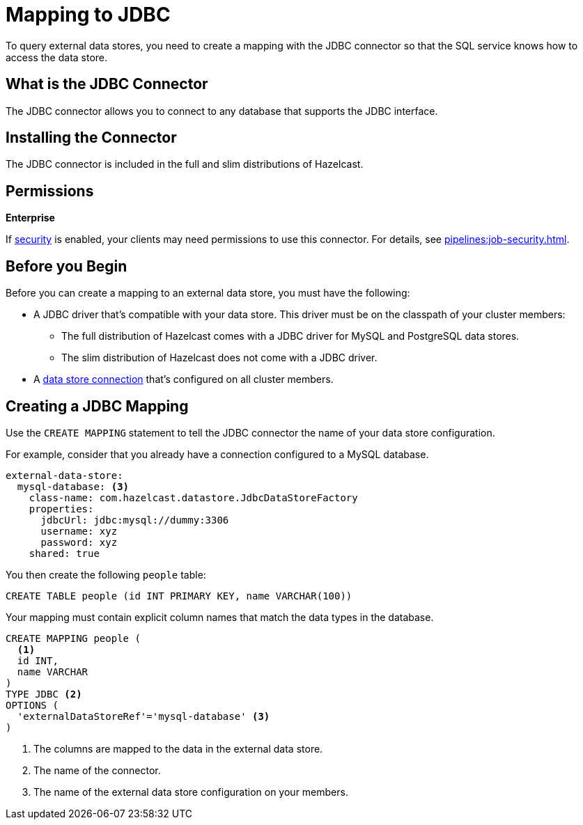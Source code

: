 = Mapping to JDBC
:description: To query external data stores, you need to create a mapping with the JDBC connector so that the SQL service knows how to access the data store.

{description}

== What is the JDBC Connector

The JDBC connector allows you to connect to any database that supports the JDBC interface.

== Installing the Connector

The JDBC connector is included in the full and slim distributions of Hazelcast.

== Permissions
[.enterprise]*Enterprise*

If xref:security:enabling-jaas.adoc[security] is enabled, your clients may need permissions to use this connector. For details, see xref:pipelines:job-security.adoc[].

== Before you Begin

Before you can create a mapping to an external data store, you must have the following:

- A JDBC driver that's compatible with your data store. This driver must be on the classpath of your cluster members:
** The full distribution of Hazelcast comes with a JDBC driver for MySQL and PostgreSQL data stores.
** The slim distribution of Hazelcast does not come with a JDBC driver.
- A xref:external-data-stores:external-data-stores.adoc[data store connection] that's configured on all cluster members.

== Creating a JDBC Mapping

Use the `CREATE MAPPING` statement to tell the JDBC connector the name of your data store configuration.

For example, consider that you already have a connection configured to a MySQL database.

```yaml
external-data-store:
  mysql-database: <3>
    class-name: com.hazelcast.datastore.JdbcDataStoreFactory
    properties:
      jdbcUrl: jdbc:mysql://dummy:3306
      username: xyz
      password: xyz
    shared: true
```

You then create the following `people` table:

```sql
CREATE TABLE people (id INT PRIMARY KEY, name VARCHAR(100))
```

Your mapping must contain explicit column names that match the data types in the database.

```sql
CREATE MAPPING people (
  <1>
  id INT, 
  name VARCHAR 
) 
TYPE JDBC <2>
OPTIONS ( 
  'externalDataStoreRef'='mysql-database' <3>
)
```

<1> The columns are mapped to the data in the external data store.
<2> The name of the connector.
<3> The name of the external data store configuration on your members.